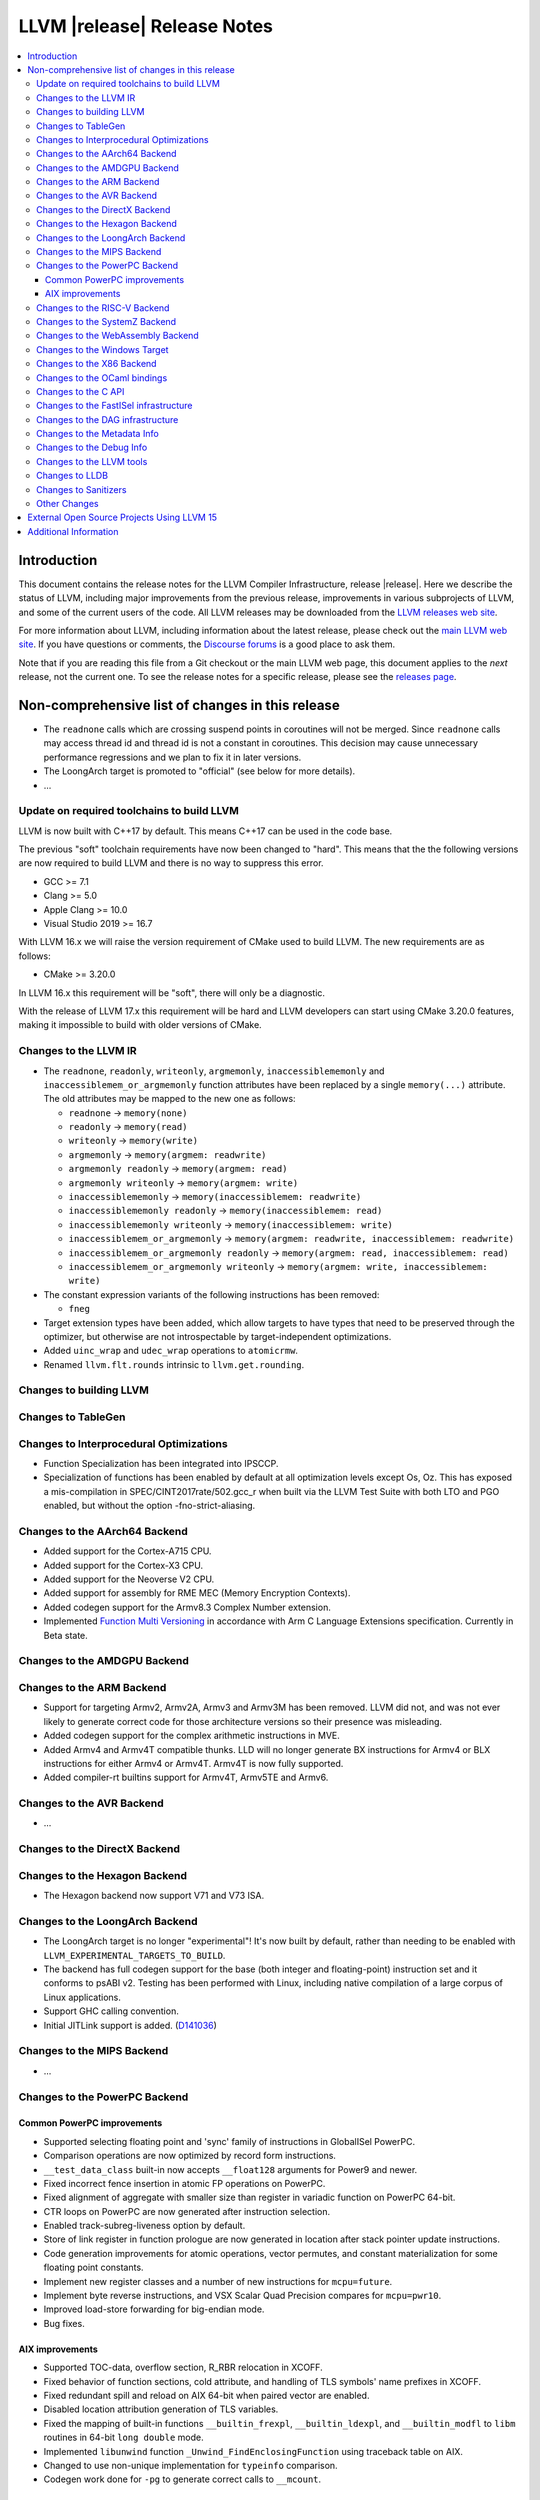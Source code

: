 ============================
LLVM |release| Release Notes
============================

.. contents::
    :local:

.. only:: PreRelease

  .. warning::
     These are in-progress notes for the upcoming LLVM |version| release.
     Release notes for previous releases can be found on
     `the Download Page <https://releases.llvm.org/download.html>`_.


Introduction
============

This document contains the release notes for the LLVM Compiler Infrastructure,
release |release|.  Here we describe the status of LLVM, including major improvements
from the previous release, improvements in various subprojects of LLVM, and
some of the current users of the code.  All LLVM releases may be downloaded
from the `LLVM releases web site <https://llvm.org/releases/>`_.

For more information about LLVM, including information about the latest
release, please check out the `main LLVM web site <https://llvm.org/>`_.  If you
have questions or comments, the `Discourse forums
<https://discourse.llvm.org>`_ is a good place to ask
them.

Note that if you are reading this file from a Git checkout or the main
LLVM web page, this document applies to the *next* release, not the current
one.  To see the release notes for a specific release, please see the `releases
page <https://llvm.org/releases/>`_.

Non-comprehensive list of changes in this release
=================================================
.. NOTE
   For small 1-3 sentence descriptions, just add an entry at the end of
   this list. If your description won't fit comfortably in one bullet
   point (e.g. maybe you would like to give an example of the
   functionality, or simply have a lot to talk about), see the `NOTE` below
   for adding a new subsection.

*  The ``readnone`` calls which are crossing suspend points in coroutines will
   not be merged. Since ``readnone`` calls may access thread id and thread id
   is not a constant in coroutines. This decision may cause unnecessary
   performance regressions and we plan to fix it in later versions.

*  The LoongArch target is promoted to "official" (see below for more details).

* ...

Update on required toolchains to build LLVM
-------------------------------------------

LLVM is now built with C++17 by default. This means C++17 can be used in
the code base.

The previous "soft" toolchain requirements have now been changed to "hard".
This means that the the following versions are now required to build LLVM
and there is no way to suppress this error.

* GCC >= 7.1
* Clang >= 5.0
* Apple Clang >= 10.0
* Visual Studio 2019 >= 16.7

With LLVM 16.x we will raise the version requirement of CMake used to build
LLVM. The new requirements are as follows:

* CMake >= 3.20.0

In LLVM 16.x this requirement will be "soft", there will only be a diagnostic.

With the release of LLVM 17.x this requirement will be hard and LLVM developers
can start using CMake 3.20.0 features, making it impossible to build with older
versions of CMake.

Changes to the LLVM IR
----------------------

* The ``readnone``, ``readonly``, ``writeonly``, ``argmemonly``,
  ``inaccessiblememonly`` and ``inaccessiblemem_or_argmemonly`` function
  attributes have been replaced by a single ``memory(...)`` attribute. The
  old attributes may be mapped to the new one as follows:

  * ``readnone`` -> ``memory(none)``
  * ``readonly`` -> ``memory(read)``
  * ``writeonly`` -> ``memory(write)``
  * ``argmemonly`` -> ``memory(argmem: readwrite)``
  * ``argmemonly readonly`` -> ``memory(argmem: read)``
  * ``argmemonly writeonly`` -> ``memory(argmem: write)``
  * ``inaccessiblememonly`` -> ``memory(inaccessiblemem: readwrite)``
  * ``inaccessiblememonly readonly`` -> ``memory(inaccessiblemem: read)``
  * ``inaccessiblememonly writeonly`` -> ``memory(inaccessiblemem: write)``
  * ``inaccessiblemem_or_argmemonly`` ->
    ``memory(argmem: readwrite, inaccessiblemem: readwrite)``
  * ``inaccessiblemem_or_argmemonly readonly`` ->
    ``memory(argmem: read, inaccessiblemem: read)``
  * ``inaccessiblemem_or_argmemonly writeonly`` ->
    ``memory(argmem: write, inaccessiblemem: write)``

* The constant expression variants of the following instructions has been
  removed:

  * ``fneg``

* Target extension types have been added, which allow targets to have
  types that need to be preserved through the optimizer, but otherwise are not
  introspectable by target-independent optimizations.

* Added ``uinc_wrap`` and ``udec_wrap`` operations to ``atomicrmw``.

* Renamed ``llvm.flt.rounds`` intrinsic to ``llvm.get.rounding``.

Changes to building LLVM
------------------------

Changes to TableGen
-------------------

Changes to Interprocedural Optimizations
----------------------------------------

* Function Specialization has been integrated into IPSCCP.
* Specialization of functions has been enabled by default at all
  optimization levels except Os, Oz. This has exposed a mis-compilation
  in SPEC/CINT2017rate/502.gcc_r when built via the LLVM Test Suite with
  both LTO and PGO enabled, but without the option -fno-strict-aliasing.

Changes to the AArch64 Backend
------------------------------

* Added support for the Cortex-A715 CPU.
* Added support for the Cortex-X3 CPU.
* Added support for the Neoverse V2 CPU.
* Added support for assembly for RME MEC (Memory Encryption Contexts).
* Added codegen support for the Armv8.3 Complex Number extension.
* Implemented `Function Multi Versioning
  <https://arm-software.github.io/acle/main/acle.html#function-multi-versioning>`_
  in accordance with Arm C Language Extensions specification. Currently in Beta
  state.

Changes to the AMDGPU Backend
-----------------------------

Changes to the ARM Backend
--------------------------

* Support for targeting Armv2, Armv2A, Armv3 and Armv3M has been removed.
  LLVM did not, and was not ever likely to generate correct code for those
  architecture versions so their presence was misleading.
* Added codegen support for the complex arithmetic instructions in MVE.
* Added Armv4 and Armv4T compatible thunks. LLD will no longer generate BX
  instructions for Armv4 or BLX instructions for either Armv4 or Armv4T. Armv4T
  is now fully supported.
* Added compiler-rt builtins support for Armv4T, Armv5TE and Armv6.

Changes to the AVR Backend
--------------------------

* ...

Changes to the DirectX Backend
------------------------------

Changes to the Hexagon Backend
------------------------------

* The Hexagon backend now support V71 and V73 ISA.

Changes to the LoongArch Backend
--------------------------------

* The LoongArch target is no longer "experimental"! It's now built by default,
  rather than needing to be enabled with ``LLVM_EXPERIMENTAL_TARGETS_TO_BUILD``.

* The backend has full codegen support for the base (both integer and
  floating-point) instruction set and it conforms to psABI v2. Testing has been
  performed with Linux, including native compilation of a large corpus of Linux
  applications.

* Support GHC calling convention.

* Initial JITLink support is added.
  (`D141036 <https://reviews.llvm.org/D141036>`_)

Changes to the MIPS Backend
---------------------------

* ...

Changes to the PowerPC Backend
------------------------------

Common PowerPC improvements
^^^^^^^^^^^^^^^^^^^^^^^^^^^

* Supported selecting floating point and 'sync' family of instructions in
  GlobalISel PowerPC.
* Comparison operations are now optimized by record form instructions.
* ``__test_data_class`` built-in now accepts ``__float128`` arguments for
  Power9 and newer.
* Fixed incorrect fence insertion in atomic FP operations on PowerPC.
* Fixed alignment of aggregate with smaller size than register in variadic
  function on PowerPC 64-bit.
* CTR loops on PowerPC are now generated after instruction selection.
* Enabled track-subreg-liveness option by default.
* Store of link register in function prologue are now generated in location
  after stack pointer update instructions.
* Code generation improvements for atomic operations, vector permutes, and
  constant materialization for some floating point constants.
* Implement new register classes and a number of new instructions for ``mcpu=future``.
* Implement byte reverse instructions, and VSX Scalar Quad Precision compares
  for ``mcpu=pwr10``.
* Improved load-store forwarding for big-endian mode.
* Bug fixes.

AIX improvements
^^^^^^^^^^^^^^^^

* Supported TOC-data, overflow section, R_RBR relocation in XCOFF.
* Fixed behavior of function sections, cold attribute, and handling of TLS symbols' name prefixes in XCOFF.
* Fixed redundant spill and reload on AIX 64-bit when paired vector are enabled.
* Disabled location attribution generation of TLS variables.
* Fixed the mapping of built-in functions ``__builtin_frexpl``,
  ``__builtin_ldexpl``, and ``__builtin_modfl`` to ``libm`` routines in 64-bit
  ``long double`` mode.
* Implemented ``libunwind`` function ``_Unwind_FindEnclosingFunction`` using
  traceback table on AIX.
* Changed to use non-unique implementation for ``typeinfo`` comparison.
* Codegen work done for ``-pg`` to generate correct calls to ``__mcount``.

Changes to the RISC-V Backend
-----------------------------

* :doc:`RISCVUsage` was introduced to document the status of support within
  LLVM for various RISC-V instruction set extensions.
* Support for the unratified Zbe, Zbf, Zbm, Zbp, Zbr, and Zbt extensions have
  been removed.
* i32 is now a native type in the datalayout string. This enables
  LoopStrengthReduce for loops with i32 induction variables, among other
  optimizations.
* MC layer support was added for the experimental Zca, Zcd, Zcf, Zihintntl, Ztso,
  and Zawrs extensions.
* Codegen support was added for the experimental Zca extension and for the
  Zfhmin extension.
* MC layer and codegen support was added for the custom XVentanaCondOps and
  XTHeadVdot extensions.
* A target feature was introduced to force-enable atomics.
* Support was added for lowering HWASAN intrinsics.
* The short forward branch optimisation beneficial to the SiFive Series 7 was
  implemented.
* A Syntacore SCR1 CPU model was added.
* Various codegen improvements.

Changes to the SystemZ Backend
------------------------------

* The datalayout string now only depends on the target triple as expected.
* The GNU attribute for a visible vector ABI is now emitted.
* Align 128 bit integers to 8 bytes only, per the ABI.

Changes to the WebAssembly Backend
----------------------------------

* ...

Changes to the Windows Target
-----------------------------

* For MinGW, generate embedded ``-exclude-symbols:`` directives for symbols
  with hidden visibility, omitting them from automatic export of all symbols.
  This roughly makes hidden visibility work like it does for other object
  file formats.

* When using multi-threaded LLVM tools (such as LLD) on a Windows host with a
  large number of processors or CPU sockets, previously the LLVM ThreadPool
  would span out threads to use all processors.
  Starting with Windows Server 2022 and Windows 11, the behavior has changed,
  the OS now spans out threads automatically to all processors. This also fixes
  an affinity mask issue.
  (`D138747 <https://reviews.llvm.org/D138747>`_)

* When building LLVM and related tools for Windows with Clang in MinGW mode,
  hidden symbol visiblity is now used to reduce the number of exports in
  builds with dylibs (``LLVM_BUILD_LLVM_DYLIB`` or ``LLVM_LINK_LLVM_DYLIB``),
  making such builds more manageable without running into the limit of
  number of exported symbols.

* AArch64 SEH unwind info generation bugs have been fixed; there were minor
  cases of mismatches between the generated unwind info and actual
  prologues/epilogues earlier in some cases.

* AArch64 SEH unwind info is now generated correctly for the AArch64
  security features BTI (Branch Target Identification) and PAC (Pointer
  Authentication Code). In particular, using PAC with older versions of LLVM
  would generate code that would fail to unwind at runtime, if the host
  actually would use the pointer authentication feature.

* Fixed stack alignment on Windows on AArch64, for stack frames with a
  large enough allocation that requires stack probing.

Changes to the X86 Backend
--------------------------

* Add support for the ``RDMSRLIST and WRMSRLIST`` instructions.
* Add support for the ``WRMSRNS`` instruction.
* Support ISA of ``AMX-FP16`` which contains ``tdpfp16ps`` instruction.
* Support ISA of ``CMPCCXADD``.
* Support ISA of ``AVX-IFMA``.
* Support ISA of ``AVX-VNNI-INT8``.
* Support ISA of ``AVX-NE-CONVERT``.
* ``-mcpu=raptorlake``, ``-mcpu=meteorlake`` and ``-mcpu=emeraldrapids`` are now supported.
* ``-mcpu=sierraforest``, ``-mcpu=graniterapids`` and ``-mcpu=grandridge`` are now supported.

* Handling of temporary files on more uncommon file systems (network
  mounts, ramdisks) on Windows is fixed now (which previously either
  errored out or left stray files behind).

Changes to the OCaml bindings
-----------------------------


Changes to the C API
--------------------

* The following functions for creating constant expressions have been removed,
  because the underlying constant expressions are no longer supported. Instead,
  an instruction should be created using the ``LLVMBuildXYZ`` APIs, which will
  constant fold the operands if possible and create an instruction otherwise:

  * ``LLVMConstFNeg``


* The following deprecated functions have been removed, because they are
  incompatible with opaque pointers. Use the new functions accepting a separate
  function/element type instead.

  * ``LLVMBuildLoad`` -> ``LLVMBuildLoad2``
  * ``LLVMBuildCall`` -> ``LLVMBuildCall2``
  * ``LLVMBuildInvoke`` -> ``LLVMBuildInvoke2``
  * ``LLVMBuildGEP`` -> ``LLVMBuildGEP2``
  * ``LLVMBuildInBoundsGEP`` -> ``LLVMBuildInBoundsGEP2``
  * ``LLVMBuildStructGEP`` -> ``LLVMBuildStructGEP2``
  * ``LLVMBuildPtrDiff`` -> ``LLVMBuildPtrDiff2``
  * ``LLVMConstGEP`` -> ``LLVMConstGEP2``
  * ``LLVMConstInBoundsGEP`` -> ``LLVMConstInBoundsGEP2``
  * ``LLVMAddAlias`` -> ``LLVMAddAlias2``

Changes to the FastISel infrastructure
--------------------------------------

* ...

Changes to the DAG infrastructure
---------------------------------


Changes to the Metadata Info
---------------------------------

* Add Module Flags Metadata ``stack-protector-guard-symbol`` which specify a
  symbol for addressing the stack-protector guard.

Changes to the Debug Info
---------------------------------

Previously when emitting DWARF v4 and tuning for GDB, llc would use DWARF v2's
``DW_AT_bit_offset`` and ``DW_AT_data_member_location``. llc now uses DWARF v4's
``DW_AT_data_bit_offset`` regardless of tuning.

Support for ``DW_AT_data_bit_offset`` was added in GDB 8.0. For earlier versions,
you can use llc's ``-dwarf-version=3`` option to emit compatible DWARF.

When emitting CodeView debug information, LLVM will now emit S_CONSTANT records
for variables optimized into a constant via the SROA and SCCP passes.
(`D138995 <https://reviews.llvm.org/D138995>`_)

``DW_LANG_C11`` now respects ``-gstrict-dwarf`` option.

Changes to the LLVM tools
---------------------------------

* ``llvm-readobj --elf-output-style=JSON`` no longer prefixes each JSON object
  with the file name. Previously, each object file's output looked like
  ``"main.o":{"FileSummary":{"File":"main.o"},...}`` but is now
  ``{"FileSummary":{"File":"main.o"},...}``. This allows each JSON object to be
  parsed in the same way, since each object no longer has a unique key. Tools
  that consume ``llvm-readobj``'s JSON output should update their parsers
  accordingly.

* ``llvm-readobj`` now supports a new option ``--loader-section-header`` to
  display the loader section header of XCOFF object tiles

* ``llvm-readobj`` now supports a new option ``--loader-section-header`` to
  display the symbol table of the loader section of XCOFF object files

* ``llvm-readobj`` now supports a new option ``--loader-section-header`` to
  display relocation entries in the loader section of XCOFF object files

* ``llvm-readobj`` now supports a new option ``--exception-section`` to
  display exception section entries from XCOFF object files

* ``llvm-objdump`` now uses ``--print-imm-hex`` by default, which brings its
  default behavior closer in line with ``objdump``.

* ``llvm-objcopy`` no longer writes corrupt addresses to empty sections if
  the input file had a nonzero address to an empty section.

* ``llvm-nm`` now supports the environment variable ``OBJECT_MODE`` for the ``-X``
  option on AIX OS

Changes to LLDB
---------------------------------

* Initial support for debugging Linux LoongArch 64-bit binaries.

* Improvements in COFF symbol handling; previously a DLL (without any other
  debug info) would only use the DLL's exported symbols, while it now also
  uses the full list of internal symbols, if available.

* Avoiding duplicate DLLs in the runtime list of loaded modules on Windows.

Changes to Sanitizers
---------------------

* Many Sanitizers (asan, fuzzer, lsan, safestack, scudo, tsan, ubsan) have
  support for Linux LoongArch 64-bit variant. Some of them may be rudimentary.

Other Changes
-------------

* lit no longer supports using substrings of the default target triple as
  feature names in ``UNSUPPORTED:`` and ``XFAIL:`` directives. These have been
  replaced by the ``target=<triple>`` feature, and tests can use regex
  matching to achieve the same effect. For example, ``UNSUPPORTED: arm``
  would now be ``UNSUPPORTED: target=arm{{.*}}`` and ``XFAIL: windows``
  would now be ``XFAIL: target={{.*}}-windows{{.*}}``.

* When cross compiling LLVM (or building with ``LLVM_OPTIMIZED_TABLEGEN``),
  it is now possible to point the build to prebuilt versions of all the
  host tools with one CMake variable, ``LLVM_NATIVE_TOOL_DIR``, instead of
  having to point out each individual tool with variables such as
  ``LLVM_TABLEGEN``, ``CLANG_TABLEGEN``, ``LLDB_TABLEGEN`` etc.

External Open Source Projects Using LLVM 15
===========================================

* A project...

Additional Information
======================

A wide variety of additional information is available on the `LLVM web page
<https://llvm.org/>`_, in particular in the `documentation
<https://llvm.org/docs/>`_ section.  The web page also contains versions of the
API documentation which is up-to-date with the Git version of the source
code.  You can access versions of these documents specific to this release by
going into the ``llvm/docs/`` directory in the LLVM tree.

If you have any questions or comments about LLVM, please feel free to contact
us via the `Discourse forums <https://discourse.llvm.org>`_.
